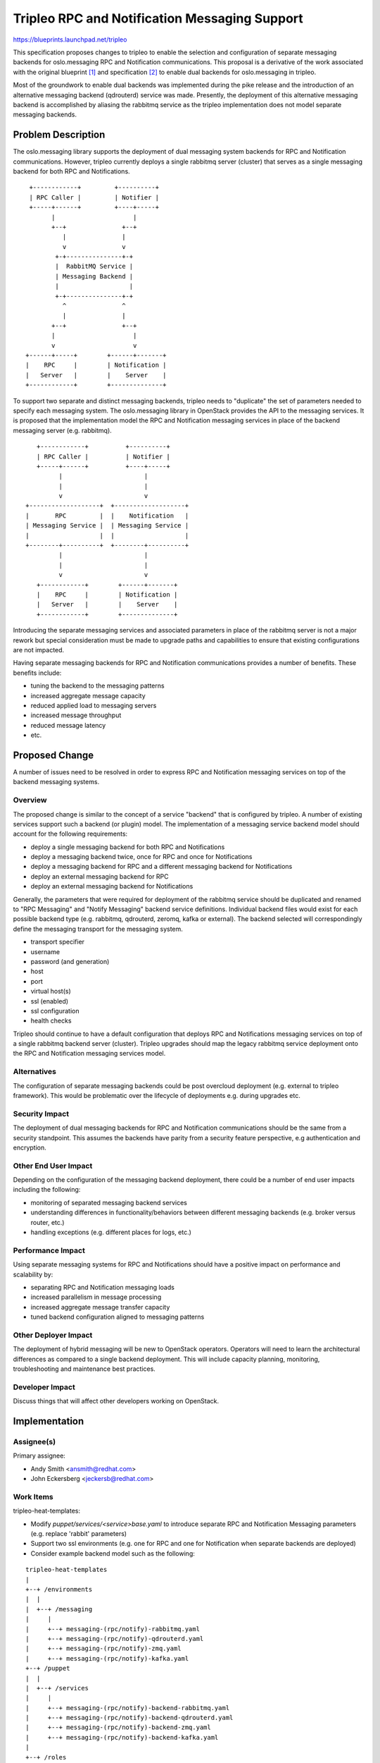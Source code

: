 ..
 This work is licensed under a Creative Commons Attribution 3.0 Unported
 License.

 http://creativecommons.org/licenses/by/3.0/legalcode

==============================================
Tripleo RPC and Notification Messaging Support
==============================================

https://blueprints.launchpad.net/tripleo

This specification proposes changes to tripleo to enable the selection
and configuration of separate messaging backends for oslo.messaging
RPC and Notification communications. This proposal is a derivative of
the work associated with the original blueprint [1]_ and specification
[2]_ to enable dual backends for oslo.messaging in tripleo.

Most of the groundwork to enable dual backends was implemented during
the pike release and the introduction of an alternative messaging
backend (qdrouterd) service was made. Presently, the deployment of this
alternative messaging backend is accomplished by aliasing the rabbitmq
service as the tripleo implementation does not model separate
messaging backends.

Problem Description
===================

The oslo.messaging library supports the deployment of dual messaging
system backends for RPC and Notification communications. However, tripleo
currently deploys a single rabbitmq server (cluster) that serves as a
single messaging backend for both RPC and Notifications.

::

     +------------+         +----------+
     | RPC Caller |         | Notifier |
     +-----+------+         +----+-----+
           |                     |
           +--+               +--+
              |               |
              v               v
            +-+---------------+-+
            |  RabbitMQ Service |
            | Messaging Backend |
            |                   |
            +-+---------------+-+
              ^               ^
              |               |
           +--+               +--+
           |                     |
           v                     v
    +------+-----+        +------+-------+
    |    RPC     |        | Notification |
    |   Server   |        |    Server    |
    +------------+        +--------------+


To support two separate and distinct messaging backends, tripleo needs
to "duplicate" the set of parameters needed to specify each messaging
system. The oslo.messaging library in OpenStack provides the API to the
messaging services. It is proposed that the implementation model the
RPC and Notification messaging services in place of the backend
messaging server (e.g. rabbitmq).

::

     +------------+          +----------+
     | RPC Caller |          | Notifier |
     +-----+------+          +----+-----+
           |                      |
           |                      |
           v                      v
  +-------------------+  +-------------------+
  |       RPC         |  |    Notification   |
  | Messaging Service |  | Messaging Service |
  |                   |  |                   |
  +--------+----------+  +--------+----------+
           |                      |
           |                      |
           v                      v
     +------------+        +------+-------+
     |    RPC     |        | Notification |
     |   Server   |        |    Server    |
     +------------+        +--------------+


Introducing the separate messaging services and associated parameters in place
of the rabbitmq server is not a major rework but special consideration
must be made to upgrade paths and capabilities to ensure that existing
configurations are not impacted.

Having separate messaging backends for RPC and Notification
communications provides a number of benefits. These benefits include:

* tuning the backend to the messaging patterns
* increased aggregate message capacity
* reduced applied load to messaging servers
* increased message throughput
* reduced message latency
* etc.


Proposed Change
===============

A number of issues need to be resolved in order to express RPC
and Notification messaging services on top of the backend messaging systems.

Overview
--------

The proposed change is similar to the concept of a service "backend"
that is configured by tripleo. A number of existing services support
such a backend (or plugin) model. The implementation of a messaging
service backend model should account for the following requirements:

* deploy a single messaging backend for both RPC and Notifications
* deploy a messaging backend twice, once for RPC and once for
  Notifications
* deploy a messaging backend for RPC and a different messaging backend
  for Notifications
* deploy an external messaging backend for RPC
* deploy an external messaging backend for Notifications

Generally, the parameters that were required for deployment of the
rabbitmq service should be duplicated and renamed to "RPC Messaging"
and "Notify Messaging" backend service definitions. Individual backend
files would exist for each possible backend type (e.g. rabbitmq,
qdrouterd, zeromq, kafka or external). The backend selected will
correspondingly define the messaging transport for the messaging
system.

* transport specifier
* username
* password (and generation)
* host
* port
* virtual host(s)
* ssl (enabled)
* ssl configuration
* health checks

Tripleo should continue to have a default configuration that deploys
RPC and Notifications messaging services on top of a single rabbitmq
backend server (cluster). Tripleo upgrades should map the legacy
rabbitmq service deployment onto the RPC and Notification messaging
services model.


Alternatives
------------

The configuration of separate messaging backends could be post
overcloud deployment (e.g. external to tripleo framework). This would
be problematic over the lifecycle of deployments e.g. during upgrades etc.

Security Impact
---------------

The deployment of dual messaging backends for RPC and Notification
communications should be the same from a security standpoint. This
assumes the backends have parity from a security feature
perspective, e.g authentication and encryption.

Other End User Impact
---------------------

Depending on the configuration of the messaging backend deployment,
there could be a number of end user impacts including the following:

* monitoring of separated messaging backend services
* understanding differences in functionality/behaviors between different
  messaging backends (e.g. broker versus router, etc.)
* handling exceptions (e.g. different places for logs, etc.)

Performance Impact
------------------

Using separate messaging systems for RPC and Notifications  should
have a positive impact on performance and scalability by:

* separating RPC and Notification messaging loads
* increased parallelism in message processing
* increased aggregate message transfer capacity
* tuned backend configuration aligned to messaging patterns

Other Deployer Impact
---------------------

The deployment of hybrid messaging will be new to OpenStack
operators. Operators will need to learn the architectural differences
as compared to a single backend deployment. This will include capacity
planning, monitoring, troubleshooting and maintenance best practices.

Developer Impact
----------------

Discuss things that will affect other developers working on OpenStack.


Implementation
==============

Assignee(s)
-----------

Primary assignee:

* Andy Smith <ansmith@redhat.com>

* John Eckersberg <jeckersb@redhat.com>

Work Items
----------

tripleo-heat-templates:

* Modify *puppet/services/<service>base.yaml* to introduce separate RPC and
  Notification Messaging parameters (e.g. replace 'rabbit' parameters)
* Support two ssl environments (e.g. one for RPC and one for
  Notification when separate backends are deployed)
* Consider example backend model such as the following:

::

    tripleo-heat-templates
    |
    +--+ /environments
    |  |
    |  +--+ /messaging
    |     |
    |     +--+ messaging-(rpc/notify)-rabbitmq.yaml
    |     +--+ messaging-(rpc/notify)-qdrouterd.yaml
    |     +--+ messaging-(rpc/notify)-zmq.yaml
    |     +--+ messaging-(rpc/notify)-kafka.yaml
    +--+ /puppet
    |  |
    |  +--+ /services
    |     |
    |     +--+ messaging-(rpc/notify)-backend-rabbitmq.yaml
    |     +--+ messaging-(rpc/notify)-backend-qdrouterd.yaml
    |     +--+ messaging-(rpc/notify)-backend-zmq.yaml
    |     +--+ messaging-(rpc/notify)-backend-kafka.yaml
    |
    +--+ /roles


puppet_tripleo:

* Replace rabbitmq_node_names with messaging_rpc_node_names and
  messaging_notify_node_names or similar
* Add vhost support
* Consider example backend model such as the following:

::

    puppet-tripleo
    |
    +--+ /manifests
       |
       +--+ /profile
          |
          +--+ /base
             |
             +--+ /messaging
                |
                +--+ backend.pp
                +--+ rpc.pp
                +--+ notify.pp
                   |
                   +--+ /backend
                      |
                      +--+ rabbitmq.pp
                      +--+ qdrouterd.pp
                      +--+ zmq.pp
                      +--+ kafka.pp


tripleo_common:

* Add user and password management for RPC and Messaging services
* Support distinct health checks for separated messaging backends

packemaker:

* Determine what should happen when two separate rabbitmq clusters
  are deployed. Does this result in two pacemaker services or one?
  Some experimentation may be required.

Dependencies
============

None.

Testing
=======

In order to test this in CI, an environment will be needed where separate
messaging system backends (e.g. rabbitMQ server and dispatch-router
server) are deployed. Any existing hardware configuration should be
appropriate for the dual backend deployment.


Documentation Impact
====================

The deployment documentation will need to be updated to cover the
configuration of the separate messaging (RPC and Notify) services.


References
==========

.. [1] https://blueprints.launchpad.net/tripleo/+spec/om-dual-backends
.. [2] https://review.openstack.org/#/c/396740/
